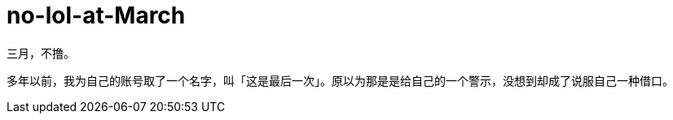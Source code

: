 = no-lol-at-March
:hp-post-title: 「醒悟」三月不撸
:published_at: 2015-03-01
:hp-tags: LOL,三月,2015
:hp-image: https://raw.githubusercontent.com/senola/pictures/master/background/background17.jpg

三月，不撸。


多年以前，我为自己的账号取了一个名字，叫「这是最后一次」。原以为那是是给自己的一个警示，没想到却成了说服自己一种借口。

